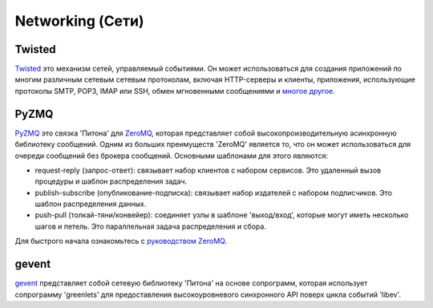Networking (Сети)
==========

.. image:: https://farm3.staticflickr.com/2892/34151833832_6bdfd930af_k_d.jpg

Twisted
-------

`Twisted <http://twistedmatrix.com/trac/>`_ это механизм сетей, управляемый 
событиями. Он может использоваться для создания приложений по многим различным 
сетевым сетевым протоколам, включая HTTP-серверы и клиенты, приложения, 
использующие протоколы SMTP, POP3, IMAP или SSH, обмен мгновенными сообщениями 
и `многое другое <http://twistedmatrix.com/trac/wiki/Documentation>`_.

PyZMQ
-----

`PyZMQ <http://zeromq.github.com/pyzmq/>`_ это связка 'Питона' для
`ZeroMQ <http://www.zeromq.org/>`_, которая представляет собой 
высокопроизводительную асинхронную библиотеку сообщений. Одним из 
больших преимуществ 'ZeroMQ' является то, что он может использоваться 
для очереди сообщений без брокера сообщений. Основными шаблонами для 
этого являются:

- request-reply (запрос-ответ): связывает набор клиентов с набором сервисов. 
  Это удаленный вызов процедуры и шаблон распределения задач.
- publish-subscribe (опубликование-подписка): связывает набор издателей с 
  набором подписчиков. Это шаблон распределения данных.
- push-pull (толкай-тяни/конвейер): соединяет узлы в шаблоне 'выход/вход', 
  которые могут иметь несколько шагов и петель. Это параллельная задача 
  распределения и сбора.

Для быстрого начала ознакомьтесь с `руководством ZeroMQ <http://zguide.zeromq.org/page:all>`_.

gevent
------

`gevent <http://www.gevent.org/>`_ представляет собой сетевую библиотеку 
'Питона' на основе сопрограмм, которая использует сопрограмму 'greenlets' 
для предоставления высокоуровневого синхронного API поверх цикла событий 'libev'.
